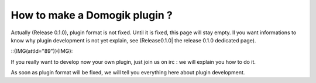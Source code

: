 *******************************
How to make a Domogik plugin ?
*******************************

Actually (Release 0.1.0), plugin format is not fixed. Until it is fixed, this page will stay empty. Il you want informations to know why plugin development is not yet explain, see (Release0.1.0| the release 0.1.0 dedicated page).

::{IMG(attId="89")}{IMG}::

If you really want to develop now your own plugin, just join us on irc : we will explain you how to do it.

As soon as plugin format will be fixed, we will tell you everything here about plugin development.
